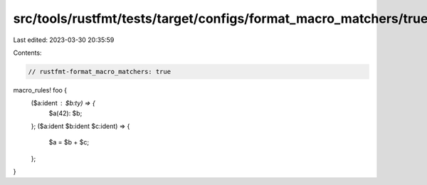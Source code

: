 src/tools/rustfmt/tests/target/configs/format_macro_matchers/true.rs
====================================================================

Last edited: 2023-03-30 20:35:59

Contents:

.. code-block:: rs

    // rustfmt-format_macro_matchers: true

macro_rules! foo {
    ($a:ident : $b:ty) => {
        $a(42): $b;
    };
    ($a:ident $b:ident $c:ident) => {
        $a = $b + $c;
    };
}


